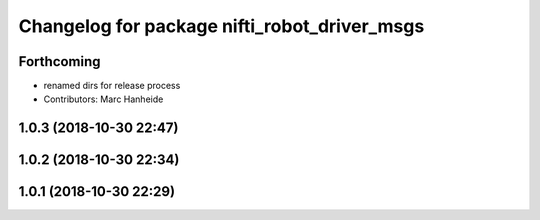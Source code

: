^^^^^^^^^^^^^^^^^^^^^^^^^^^^^^^^^^^^^^^^^^^^^
Changelog for package nifti_robot_driver_msgs
^^^^^^^^^^^^^^^^^^^^^^^^^^^^^^^^^^^^^^^^^^^^^

Forthcoming
-----------
* renamed dirs for release process
* Contributors: Marc Hanheide

1.0.3 (2018-10-30 22:47)
------------------------

1.0.2 (2018-10-30 22:34)
------------------------

1.0.1 (2018-10-30 22:29)
------------------------
